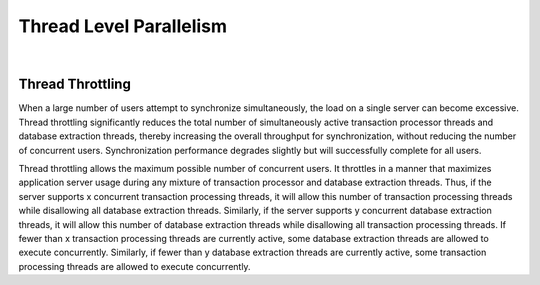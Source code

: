 Thread Level Parallelism
=============================

|

Thread Throttling
---------------------


When a large number of users attempt to synchronize simultaneously, 
the load on a single server can become excessive. 
Thread throttling significantly reduces the total number of simultaneously active transaction processor threads and database extraction threads, 
thereby increasing the overall throughput for synchronization, without reducing the number of concurrent users. 
Synchronization performance degrades slightly but will successfully complete for all users.


Thread throttling allows the maximum possible number of concurrent users. 
It throttles in a manner that maximizes application server usage during any mixture of transaction processor and database extraction threads. 
Thus, if the server supports x concurrent transaction processing threads, 
it will allow this number of transaction processing threads while disallowing all database extraction threads. 
Similarly, if the server supports y concurrent database extraction threads, 
it will allow this number of database extraction threads while disallowing all transaction processing threads. 
If fewer than x transaction processing threads are currently active, 
some database extraction threads are allowed to execute concurrently. 
Similarly, if fewer than y database extraction threads are currently active, 
some transaction processing threads are allowed to execute concurrently.



